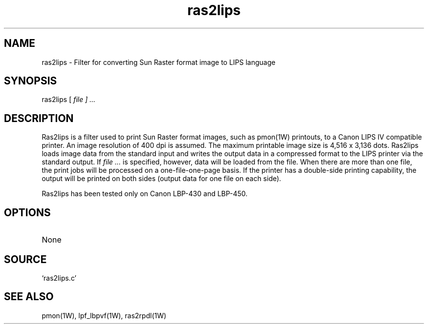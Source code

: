 .TH ras2lips 1W "1997.12.4" "WIN SYSTEM" "WIN SYSTEM"
.SH NAME
ras2lips - Filter for converting Sun Raster format image to LIPS language
.SH SYNOPSIS
ras2lips [
.I file ] ...
.LP
.SH DESCRIPTION
Ras2lips is a filter used to print Sun Raster format images, such as pmon(1W) printouts, to a Canon LIPS IV compatible printer. An image resolution of 400 dpi is assumed.
The maximum printable image size is 4,516 x 3,136 dots.
Ras2lips loads image data from the standard input and writes the output data in a compressed format to the LIPS printer via the standard output. If
.I file ...
is specified, however, data will be loaded from the file.
When there are more than one file, the print jobs will be processed on a one-file-one-page basis.
If the printer has a double-side printing capability, the output will be printed on both sides (output data for one file on each side).
.LP
Ras2lips has been tested only on Canon LBP-430 and LBP-450.
.SH OPTIONS
.TP 
None
.SH SOURCE
.TP
`ras2lips.c'
.SH SEE ALSO
pmon(1W), lpf_lbpvf(1W), ras2rpdl(1W)
